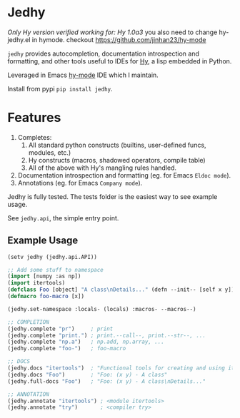 * Jedhy

/Only Hy version verified working for: Hy 1.0a3/
you also need to change hy-jedhy.el in hymode.
checkout https://github.com/jinhan23/hy-mode

~jedhy~ provides autocompletion, documentation introspection and formatting, and
other tools useful to IDEs for [[https://github.com/hylang/hy][Hy]], a lisp embedded in Python.

Leveraged in Emacs [[https://github.com/hylang/hy-mode][hy-mode]] IDE which I maintain.

Install from pypi ~pip install jedhy~.

* Features

1. Completes:
   1. All standard python constructs (builtins, user-defined funcs, modules, etc.)
   2. Hy constructs (macros, shadowed operators, compile table)
   3. All of the above with Hy's mangling rules handled.
2. Documentation introspection and formatting (eg. for Emacs ~Eldoc mode~).
3. Annotations (eg. for Emacs ~Company mode~).

Jedhy is fully tested. The tests folder is the easiest way to see example usage.

See ~jedhy.api~, the simple entry point.

** Example Usage

#+BEGIN_SRC lisp
(setv jedhy (jedhy.api.API))

;; Add some stuff to namespace
(import [numpy :as np])
(import itertools)
(defclass Foo [object] "A class\nDetails..." (defn --init-- [self x y]))
(defmacro foo-macro [x])

(jedhy.set-namespace :locals- (locals) :macros- --macros--)

;; COMPLETION
(jedhy.complete "pr")     ; print
(jedhy.complete "print.") ; print.--call--, print.--str--, ...
(jedhy.complete "np.a")   ; np.add, np.array, ...
(jedhy.complete "foo-")   ; foo-macro

;; DOCS
(jedhy.docs "itertools")  ; "Functional tools for creating and using iterators."
(jedhy.docs "Foo")        ; "Foo: (x y) - A class"
(jedhy.full-docs "Foo")   ; "Foo: (x y) - A class\nDetails..."

;; ANNOTATION
(jedhy.annotate "itertools") ; <module itertools>
(jedhy.annotate "try")       ; <compiler try>
#+END_SRC
